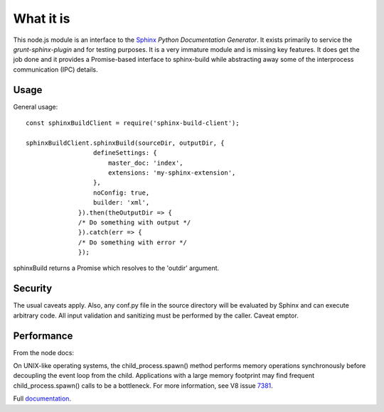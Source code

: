 .. highlight:: js

What it is
==========

This node.js module is an interface to the Sphinx_ *Python
Documentation Generator*.  It exists primarily to service the
`grunt-sphinx-plugin` and for testing purposes. It is a very immature
module and is missing key features. It does get the job done and it
provides a Promise-based interface to sphinx-build while abstracting
away some of the interprocess communication (IPC) details.

Usage
-----

General usage::

  const sphinxBuildClient = require('sphinx-build-client');

  sphinxBuildClient.sphinxBuild(sourceDir, outputDir, {
		    defineSettings: {
			master_doc: 'index',
			extensions: 'my-sphinx-extension',
		    },
		    noConfig: true,
		    builder: 'xml',
		}).then(theOutputDir => {
		/* Do something with output */
		}).catch(err => {
		/* Do something with error */
		});

sphinxBuild returns a Promise which resolves to the 'outdir' argument.

Security
--------

The usual caveats apply. Also, any conf.py file in the source
directory will be evaluated by Sphinx and can execute arbitrary code.
All input validation and sanitizing must be performed by the
caller. Caveat emptor.

Performance
-----------

From the node docs:

On UNIX-like operating systems, the child_process.spawn() method
performs memory operations synchronously before decoupling the event
loop from the child. Applications with a large memory footprint may
find frequent child_process.spawn() calls to be a bottleneck. For more
information, see V8 issue 7381_.

Full documentation_.

.. _Sphinx: http://www.sphinx-doc.org
.. _7381: https://bugs.chromium.org/p/v8/issues/detail?id=7381
.. _documentation: https://static.kaymccormick.com/docs/sphinx-build-client/
